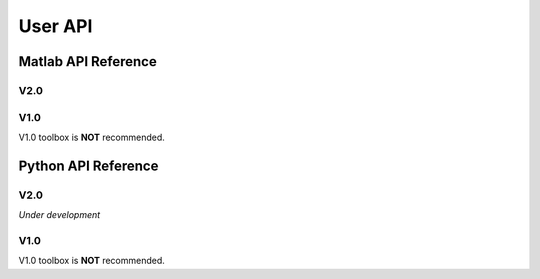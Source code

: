 .. _userapi-label:

User API
=====================================

Matlab API Reference
----------------------

V2.0
^^^^^^

.. function:: AFDCal()

    Create the instance of the AFD computation module. All computations of the AFD is based on this AFD computation module. In addition, all computational results and parameters are stored in follow parameters, which can be directly read from the created instance. 

    :param s: Input signal. It can be a single channel or multi-channel signal. The size is :math:`C \times L` where :math:`C` is the number of channels and :math:`L` is the sample number.
    :param G: Analytic form of the input signal ``s``.
    :param t: Phase of input signal. The size is same as the size of ``s``. If user want to define ``t`` by yourself, please check :ref:`decomposition-basis`.
    :param S1: Objective function values of searching :math:`a_n`. It is a :math:`C \times 1` cell.
    :param max_loc: Location of maximum function value. It is a :math:`C \times 1` cell.
    :param Weight: Weights for computing integration.
    :param an: Parameters :math:`a_n` of basis. It is a :math:`C \times 1` cell.
    :param coef: Decomposition coefficients :math:`A_n`. It is a :math:`C \times 1` cell.
    :param level: Current decomposition level.
    :param dic_an: Searching dictionary of :math:`a_n` and :math:`r_{n,h}`. It is a :math:`C \times 1` cell. If user want to define ``dic_an`` by yourself, please check :ref:`introductionAFD-label`.
    :param Base: Evaluators of :math:`a_n`. It is a :math:`C \times 1` cell.
    :param remainder: Reduced remainder at the current decomposition level. The size is same as the size of ``s``.
    :param tem_B: Generated decomposition basis. It is a :math:`C \times 1` cell.
    :param deComp: Decomposition components. It is a :math:`C \times 1` cell.
    :param decompMethod: Decomposition method. "Single Channel Conventional AFD" means the single channel AFD without improving the computaitonal efficiency. "Single Channel Fast AFD" means the single channel AFD with improving the computaitonal efficiency. For the single channel methods, the multi-channel signals will be analyzed channel by channel. To know whether needs the fast AFD to improve the computational efficiency, please check :ref:`fast-afd`.
    :param dicGenMethod: Method of generating the searching dictionary ``dic_an``. "square" means that points are generated based on their real and imaginary parts. "circle" means that points are generated based on their amplitudes and phases. The fast AFD only supports "circle". "circle" can provide the searching dictionary with high density but will increase the memory usage and the computational time. Normally, the fast AFD is required for "circle".
    :param AFDMethod: Extension method of the AFD. "core" means the core AFD. "unwinding" means the unwinding AFD. To know differences of these extensions and how to choose them, please check :ref:`introductionAFD-label`.
    :param log: log that stores warning and error outputs.
    :param run_time: computational time of each decomposition level. It is a :math:`C\times (N+1)` matrix where :math:`N` is current decomposition level ``level``.
    :param time_genDic: computational time of generating searching dictionary. It is a :math:`C\times 1` matrix.
    :param time_genEva: computational time of generating evaluators. It is a :math:`C\times 1` matrix.
    :param r_store: Parameters :math:`r_{n,h}` of inner functions. It is a :math:`C \times (N+1)` cell when using the unwinding AFD.
    :param InProd: Inner functions. It is a :math:`C \times 1` cell when using the unwinding AFD.
    :param OutProd: outer functions. It is a :math:`C \times 1` cell when using the unwinding AFD.
    :param Base_r: evaluators of :math:`r_{n,h}`. It is a :math:`C \times 1` cell when using the unwinding AFD.
    :param N_r: Largest interation number of searching zeros. Normally, it is a large number. Default is 1e3.
    :param tol_r: :math:`\epsilon` of searching zeros. Normally, it is a small number. Default is 1e-3.


.. function:: AFDCal.setInputSignal(s)

    Set input signal. Change ``AFDCal.s``. All settings will be Initialized.

    :param s: Input signal. It can be a single channel or multi-channel signal. The size is :math:`C \times L`.

.. function:: AFDCal.setPhase(channel,phase)

    Set phase of input signal. Change ``AFDCal.t``.

    :param channel: Change which channel.
    :param phase: new phase. It is a :math:`L\times 1` matrix. 

.. function:: AFDCal.setDicGenMethod(method_no)

    Set method of generating the searching dictionary. Change ``AFDCal.dicGenMethod``.

    :param method_no: 1 means "square"; 2 means "circle".

.. function:: AFDCal.setDecompMethod(method_no)

    Set decomposition method. Change ``AFDCal.decompMethod``.

    :param method_no: 1 means "Single Channel Conventional AFD"; 2 means "Single Channel Fast AFD".

.. function:: AFDCal.setAFDMethod(method_no)

    Set extension method of the AFD. Change ``AFDCal.AFDMethod``.

    :param method_no: 1 means "core"; 2 means "unwinding".

.. function:: AFDCal.set_r(r_store)

    Set zeros. Change ``AFDCal.r_store``.

    :param r_store: Parameters :math:`r_{n,h}` of inner functions. It is a :math:`C \times (N+1)` cell.

.. function:: AFDCal.set_parameters_searchingZeros(N_r,tol_r)

    Set parameters of searching :math:`r_{n,h}`. Change ``AFDCal.N_r`` and ``AFDCal.tol_r``. If user does not know how to set these values, please do not use this function and use the default values. 

    :param N_r: Largest interation number of searching zeros. Normally, it is a large number.
    :param tol_r: :math:`\epsilon` of searching zeros. Normally, it is a small number.

.. function:: AFDCal.set_dic_an(dic_an)

    Set searching dictionary. Change ``AFDCal.dic_an``.

    :param dic_an: Searching dictionary of :math:`a_n` and :math:`r_{n,h}`. It is a :math:`C \times 1` cell.

.. function:: AFDCal.set_coef(coef)

    Set decomposition coefficients. Change ``AFDCal.coef``.

    :param coef: Decomposition coefficients :math:`A_n`. It is a :math:`C \times 1` cell.

.. function:: AFDCal.set_an(an)

    Set parameters of basis. Change ``AFDCal.an``.

    :param an: Parameters :math:`a_n` of basis. It is a :math:`C \times 1` cell.

.. function:: AFDCal.search_r(ch_i)

    Search zeros of `ch_i` channel.

    :param ch_i: channel order.

.. function:: AFDCal.plot_S1(level)

    Plot objective function values at decomposition level `level`.

    :param level: level order.

.. function:: AFDCal.plot_reSig(level)

    Plot reconstructed signals at decomposition level `level`.

    :param level: level order.

.. function:: AFDCal.plot_ori_sig()

    Plot original signals.

.. function:: AFDCal.plot_evaluator()

    Plot evaluators of :math:`a_n`

.. function:: AFDCal.plot_energyRate(level)

    Plot energy rate of remainders from 0 to ``level``.

    :param level: level order.

.. function:: AFDCal.plot_dic()

    Plot the searching dictionary.

.. function:: AFDCal.plot_decompComp(level)

    Plot decomposition components at decomposition level ``level``.

    :param level: level order.

.. function:: AFDCal.plot_basis(level)

    Plot generated basis at decomposition level ``level``.

    :param level: level order.

.. function:: AFDCal.initSetting()

    Initialize settings. 

.. function:: AFDCal.init_decomp() or AFDCal.init_decomp(searching_an_flag)

    Initialize the decomposition.

    :param searching_an_flag: Default is 1. If 1, :math:`a_n` and :math:`\left\{r_{n,h}\right\}_{h=1}^{H_n}` are searched. If 0, these values will use the pre-defined values.

.. function:: AFDCal.genDic(dist,max_an_mag)

    Generate searching dictionary.

    :param dist: Separation of points. If ``AFDCal.dicGenMethod`` is "square", it is the separation of real and imaginary parts. If ``AFDCal.dicGenMethod`` is "circle", it is the separation of magnitude. 
    :param max_an_mag: Maximum of magnitude.


.. function:: AFDCal.genEva()

    Generate evaluators.

.. function:: AFDCal.nextDecomp() or AFDCal.nextDecomp(searching_an_flag)

    Conduct the next decomposition loop.

    :param searching_an_flag: Default is 1. If 1, :math:`a_n` and :math:`\left\{r_{n,h}\right\}_{h=1}^{H_n}` are searched. If 0, these values will use the pre-defined values. 

.. function:: AFDCal.dispLog()

    Display log.

.. function:: AFDCal.dispInfo()

    Add information of current computation module to log and display log.

.. function:: AFDCal.clearLog()

    clear log.

.. function:: reSig = AFDCal.cal_reSig(level)

    Calculate the reconstructed signal at decomposition level `level`.

    :param level: level order.


V1.0
^^^^^^

V1.0 toolbox is **NOT** recommended.

.. function:: [an,coef,t]=conv_AFD(s,max_level,M [,L])

    Core AFD without improving the computaitonal efficiency.

    :param s: 1*K processed signal. K is the sample number
    :param max_level: Maximum decomposition level
    :param M: If it is a integer number, it is the maximum number of the magnitude values of a_n in the searching dictionary, and the dictionary of the magnitude values is unique distributed in [0,1). If it is an array, it is the dictionary of the magnitude values.
    :param L: If it is a integer number, it is the maximum number of the phase values of a_n in the searching dictionary, and the dictionary of the phase values is unique distributed in [0,2*pi). If it is an array, it is the dictionary of the phase values.

    :return: an, coef, t

.. function:: [an,coef,t]=FFT_AFD(s,max_level,M)

    Core AFD with improving the computaitonal efficiency.

    :param s: 1*K processed signal. K is the sample number
    :param max_level: Maximum decomposition level
    :param M: If it is a integer number, it is the maximum number of the magnitude values of a_n in the searching dictionary, and the dictionary of the magnitude values is unique distributed in [0,1). If it is an array, it is the dictionary of the magnitude values.

    :return: state, an, coef, t

.. function:: [reconstructed_signal, total_decomposition_level]=inverse_AFD(an,coef,t)

    Inverse core AFD

    :param an: Parameters of decomposition parameters :math:`a_n`
    :param coef: Decomposition coefficients 
    :param t: Phase of the processed signal
    :param standard: state the reconstruction according to 'level' or 'energy'
    :param standard_value: If ``standard='level'``, the reconstruction is based on the decomposition level from 0 to ``min((size(an),standard_value))``. If ``standard='energy'``, the reconstruction is based on the energy. The energy of the reconstructed signal is smaller or equal to ``standard_value``.

    :return: reconstructed_signal, total_decomposition_level


Python API Reference
---------------------

V2.0
^^^^^^

*Under development*

V1.0
^^^^^

V1.0 toolbox is **NOT** recommended.

.. py:function:: conv_AFD(s[,max_level=50,M=20,L=2000])

    Core AFD without improving the computaitonal efficiency.

    :param s: 1*K processed signal. K is the sample number
    :param max_level: Maximum decomposition level
    :param M: If it is a integer number, it is the maximum number of the magnitude values of a_n in the searching dictionary, and the dictionary of the magnitude values is unique distributed in [0,1). If it is an array, it is the dictionary of the magnitude values.
    :param L: If it is a integer number, it is the maximum number of the phase values of a_n in the searching dictionary, and the dictionary of the phase values is unique distributed in [0,2*pi). If it is an array, it is the dictionary of the phase values.

    :return: state, an, coef, t

.. py:function:: FFT_AFD(s[,max_level=50,M=20])

    Core AFD with improving the computaitonal efficiency.

    :param s: 1*K processed signal. K is the sample number
    :param max_level: Maximum decomposition level
    :param M: If it is a integer number, it is the maximum number of the magnitude values of a_n in the searching dictionary, and the dictionary of the magnitude values is unique distributed in [0,1). If it is an array, it is the dictionary of the magnitude values.

    :return: state, an, coef, t

.. py:function:: inverse_AFD(an,coef,t[,standard='level',standard_value=float("inf")])

    Inverse core AFD

    :param an: Parameters of decomposition parameters :math:`a_n`
    :param coef: Decomposition coefficients 
    :param t: Phase of the processed signal
    :param standard: state the reconstruction according to 'level' or 'energy'
    :param standard_value: If ``standard='level'``, the reconstruction is based on the decomposition level from 0 to ``min((size(an),standard_value))``. If ``standard='energy'``, the reconstruction is based on the energy. The energy of the reconstructed signal is smaller or equal to ``standard_value``.

    :return: reconstructed_signal, total_decomposition_level